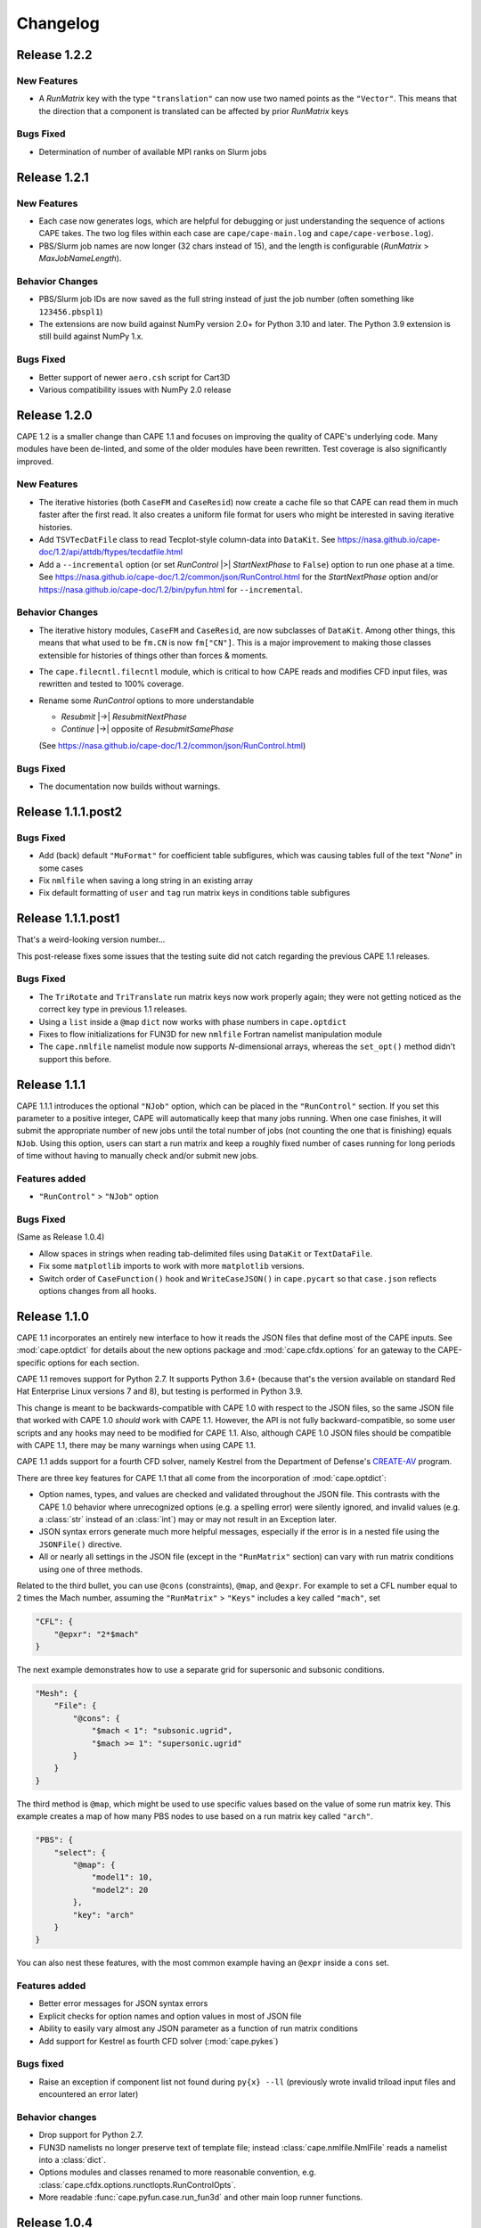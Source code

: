 
********************
Changelog
********************

Release 1.2.2
=============================

New Features
-----------------

*   A *RunMatrix* key with the type ``"translation"`` can now use two named
    points as the ``"Vector"``. This means that the direction that a component
    is translated can be affected by prior *RunMatrix* keys

Bugs Fixed
--------------

*   Determination of number of available MPI ranks on Slurm jobs

Release 1.2.1
=============================

New Features
-----------------

*   Each case now generates logs, which are helpful for debugging or just
    understanding the sequence of actions CAPE takes. The two log files within
    each case are ``cape/cape-main.log`` and ``cape/cape-verbose.log``).
*   PBS/Slurm job names are now longer (32 chars instead of 15), and the length
    is configurable (*RunMatrix* > *MaxJobNameLength*).

Behavior Changes
-------------------

*   PBS/Slurm job IDs are now saved as the full string instead of just the
    job number (often something like ``123456.pbspl1``)
*   The extensions are now build against NumPy version 2.0+ for Python 3.10
    and later. The Python 3.9 extension is still build against NumPy 1.x.

Bugs Fixed
------------

*   Better support of newer ``aero.csh`` script for Cart3D
*   Various compatibility issues with NumPy 2.0 release

Release 1.2.0
=============================

CAPE 1.2 is a smaller change than CAPE 1.1 and focuses on improving the quality
of CAPE's underlying code. Many modules have been de-linted, and some of the
older modules have been rewritten. Test coverage is also significantly
improved.

New Features
----------------

*   The iterative histories (both ``CaseFM`` and ``CaseResid``) now create a
    cache file so that CAPE can read them in much faster after the first read.
    It also creates a uniform file format for users who might be interested in
    saving iterative histories.
*   Add ``TSVTecDatFile`` class to read Tecplot-style column-data into
    ``DataKit``. See
    https://nasa.github.io/cape-doc/1.2/api/attdb/ftypes/tecdatfile.html
*   Add a ``--incremental`` option (or set *RunControl* |>| *StartNextPhase* to
    ``False``) option to run one phase at a time. See
    https://nasa.github.io/cape-doc/1.2/common/json/RunControl.html for the
    *StartNextPhase* option and/or
    https://nasa.github.io/cape-doc/1.2/bin/pyfun.html for ``--incremental``.

Behavior Changes
-------------------

*   The iterative history modules, ``CaseFM`` and ``CaseResid``, are now
    subclasses of ``DataKit``. Among other things, this means that what used to
    be ``fm.CN`` is now ``fm["CN"]``. This is a major improvement to making
    those classes extensible for histories of things other than forces &
    moments.
*   The ``cape.filecntl.filecntl`` module, which is critical to how CAPE
    reads and modifies CFD input files, was rewritten and tested to 100%
    coverage.
*   Rename some *RunControl* options to more understandable

    -   *Resubmit* |->| *ResubmitNextPhase*
    -   *Continue* |->| opposite of *ResubmitSamePhase*

    (See https://nasa.github.io/cape-doc/1.2/common/json/RunControl.html)


Bugs Fixed
--------------

*   The documentation now builds without warnings.


Release 1.1.1.post2
====================

Bugs Fixed
------------

*   Add (back) default ``"MuFormat"`` for coefficient table subfigures, which
    was causing tables full of the text "*None*" in some cases
*   Fix ``nmlfile`` when saving a long string in an existing array
*   Fix default formatting of ``user`` and ``tag`` run matrix keys in
    conditions table subfigures


Release 1.1.1.post1
====================

That's a weird-looking version number...

This post-release fixes some issues that the testing suite did not catch
regarding the previous CAPE 1.1 releases.

Bugs Fixed
------------

*   The ``TriRotate`` and ``TriTranslate`` run matrix keys now work properly
    again; they were not getting noticed as the correct key type in previous
    1.1 releases.
*   Using a ``list`` inside a ``@map`` ``dict`` now works with phase numbers in
    ``cape.optdict``
*   Fixes to flow initializations for FUN3D for new ``nmlfile`` Fortran
    namelist manipulation module
*   The ``cape.nmlfile`` namelist module now supports *N*-dimensional arrays,
    whereas the ``set_opt()`` method didn't support this before.


Release 1.1.1
====================

CAPE 1.1.1 introduces the optional ``"NJob"`` option, which can be placed in
the ``"RunControl"`` section. If you set this parameter to a positive integer,
CAPE will automatically keep that many jobs running. When one case finishes, it
will submit the appropriate number of new jobs until the total number of jobs
(not counting the one that is finishing) equals ``NJob``. Using this option,
users can start a run matrix and keep a roughly fixed number of cases running
for long periods of time without having to manually check and/or submit new
jobs.

Features added
----------------

*   ``"RunControl"`` > ``"NJob"`` option

Bugs Fixed
------------
(Same as Release 1.0.4)

*   Allow spaces in strings when reading tab-delimited files using ``DataKit``
    or ``TextDataFile``.
*   Fix some ``matplotlib`` imports to work with more ``matplotlib`` versions.
*   Switch order of ``CaseFunction()`` hook and ``WriteCaseJSON()`` in
    ``cape.pycart`` so that ``case.json`` reflects options changes from all
    hooks.


Release 1.1.0
====================

CAPE 1.1 incorporates an entirely new interface to how it reads the JSON files
that define most of the CAPE inputs. See :mod:`cape.optdict` for details about
the new options package and :mod:`cape.cfdx.options` for an gateway to the
CAPE-specific options for each section.

CAPE 1.1 removes support for Python 2.7. It supports Python 3.6+ (because
that's the version available on standard Red Hat Enterprise Linux versions 7
and 8), but testing is performed in Python 3.9.

This change is meant to be backwards-compatible with CAPE 1.0 with respect to
the JSON files, so the same JSON file that worked with CAPE 1.0 *should* work
with CAPE 1.1. However, the API is not fully backward-compatible, so some user
scripts and any hooks may need to be modified for CAPE 1.1. Also, although CAPE
1.0 JSON files should be compatible with CAPE 1.1, there may be many warnings
when using CAPE 1.1.

CAPE 1.1 adds support for a fourth CFD solver, namely
Kestrel from the Department of Defense's
`CREATE-AV <https://centers.hpc.mil/CREATE/CREATE-AV.html>`_ program.

There are three key features for CAPE 1.1 that all come from the incorporation
of :mod:`cape.optdict`:

*   Option names, types, and values are checked and validated throughout the
    JSON file. This contrasts with the CAPE 1.0 behavior where unrecognized
    options (e.g. a spelling error) were silently ignored, and invalid values
    (e.g. a :class:`str` instead of an :class:`int`) may or may not result in
    an Exception later.
*   JSON syntax errors generate much more helpful messages, especially if the
    error is in a nested file using the ``JSONFile()`` directive.
*   All or nearly all settings in the JSON file (except in the ``"RunMatrix"``
    section) can vary with run matrix conditions using one of three methods.

Related to the third bullet, you can use ``@cons`` (constraints), ``@map``,
and ``@expr``. For example to set a CFL number equal to 2 times the Mach
number, assuming the ``"RunMatrix"`` > ``"Keys"`` includes a key called
``"mach"``, set

.. code-block:: javascript

    "CFL": {
        "@epxr": "2*$mach"
    }

The next example demonstrates how to use a separate grid for supersonic and
subsonic conditions.

.. code-block:: javascript

    "Mesh": {
        "File": {
            "@cons": {
                "$mach < 1": "subsonic.ugrid",
                "$mach >= 1": "supersonic.ugrid"
            }
        }
    }

The third method is ``@map``, which might be used to use specific values based
on the value of some run matrix key. This example creates a map of how many PBS
nodes to use based on a run matrix key called ``"arch"``.

.. code-block:: javascript

    "PBS": {
        "select": {
            "@map": {
                "model1": 10,
                "model2": 20
            },
            "key": "arch"
        }
    }

You can also nest these features, with the most common example having an
``@expr`` inside a ``cons`` set.

Features added
----------------

*   Better error messages for JSON syntax errors
*   Explicit checks for option names and option values in most of JSON file
*   Ability to easily vary almost any JSON parameter as a function of run
    matrix conditions
*   Add support for Kestrel as fourth CFD solver (:mod:`cape.pykes`)

Bugs fixed
-----------

*   Raise an exception if component list not found during ``py{x} --ll``
    (previously wrote invalid triload input files and encountered an error
    later)

Behavior changes
-----------------

*   Drop support for Python 2.7.
*   FUN3D namelists no longer preserve text of template file; instead
    :class:`cape.nmlfile.NmlFile` reads a namelist into a :class:`dict`.
*   Options modules and classes renamed to more reasonable convention, e.g.
    :class:`cape.cfdx.options.runctlopts.RunControlOpts`.
*   More readable :func:`cape.pyfun.case.run_fun3d` and other main loop runner
    functions.


Release 1.0.4
====================
The test suite now runs with three Python versions: Python 2.7, 3.6, and 3.11.
We also found a way to create wheels with the ``_cape2`` or ``_cape3``
extension module in more Python versions.

Bugs Fixed
------------

*   Allow spaces in strings when reading tab-delimited files using ``DataKit``
    or ``TextDataFile``.
*   Fix some ``matplotlib`` imports to work with more ``matplotlib`` versions.
*   Switch order of ``CaseFunction()`` hook and ``WriteCaseJSON()`` in
    ``cape.pycart`` so that ``case.json`` reflects options changes from all
    hooks.


Release 1.0.3
====================


Features added
---------------

*   Add ``"Config"`` > ``"KeepTemplateComponents"`` for pyfun, which tells
    pyfun to add components to the ``'component_parameters'`` section rather
    than replacing it.
*   Support FUN3D 14.0 (a change to the STDOUT used to measure progress
    in ``pyfun``)

Bugs fixed
-----------

*   Properly tests if ``grid.i.tri`` is already present using ``usurp`` for
    ``pyover --ll``
*   Raise an exception if component list not found during ``py{x} --ll``
    (previously wrote invalid triload input files and ecnountered an error
    later)

Release 1.0.2.post1
====================

Bugs fixed
------------

*   Restore previous support for dictionaries like

    .. code-block:: python

        {
            "sampling_parameters": {
                "plane_center(1:3, 2)": [0.0, 1.0, 0.0],
                "label(2)": "plane-y1",
            }
        }

    as inputs to :mod:`cape.filecntl.namelist.Namelist.ApplyDict`. This is
    related to GitHub issues #4 and #19.

Release 1.0.2
====================

Features added
--------------

*   Add ``"PostShellCmds"`` to ``"RunControl"`` for :mod:`cape.pyover`;
    allows users to add a list of commands that run after every call to
    OVERFLOW
*   Support more recent versions of ``aero.csh`` in :mod:`cape.pycart`
*   Add command-line options to ``py{x} --report``:

    --report RP
        Update report named *RP* (default: first report in JSON file)

    --report RP --force
        Update report and ignore cache for all subfigures

    --report RP --no-compile
        Create images for a report but don't compile into PDF

    --report RP --rm
        Delete existing caches of report subfigure images instead of
        creating them

*   Add support for commas within strings in DataBooks and run matrices
*   Add ``"A"`` option in ``"PBS"`` section
*   Allow ``nodet_mpi`` to set ``"nProc"`` automatically with Slurm
*   Add options ``"YLim"``, ``"YMin"``, ``"YMax"``, ``"YLimMin"`` and likewise
    for ``"PlotCoeff"`` subfigures.

    - ``"YLim"``: list of explicit min and explicit max to use for *y*-axis
    - ``"YMin"``: explicit min to use for *y*-axis
    - ``"YMax"``: explicit max to use for *y*-axis
    - ``"YLimMax"``: outer bounds for *ymin* and *ymax*; CAPE will not plot a
      *y*-value below ``YLimMax[0]`` but may have a min *y*-axis value greater
      than that, and CAPE will not plot a *y*-value above ``YLimMax[1]``. Also
      supports using None (in Python) or null (in JSON) to use one of the
      bounds. E.g. ``"YLimMax": [0.0, null]`` will guarantee only positive
      *y*-values are shown but not set an upper bound.
    - The same options, replacing ``Y`` with ``X``


Release 1.0.1
====================

Features added
---------------

*   Warm-start capability for :mod:`cape.pyfun`, adds options *WarmStart* and
    *WarmStartDir* to ``"RunControl"``  section

Behavior changes
--------------------

*   Use :func:`os.mkdir` instead of :func:`cape.cfdx.options.Options.mkdir`
    during archiving (affects resulting file permissions of new folders)
*   Write binary (``lr4``) instead of ASCII ``.triq`` files when using *it_avg*
    in :mod:`cape.pycart`; speeds up ``pycart --ll`` significantly
*   Allow users to write PNG or JPG files during ``--report`` commands w/o also
    creating PDFs; also ability to include PNG or JPG into compiled report

Bug fixes
----------

*   Better control of force & moment requests in :mod:`cape.pycart`
*   Fix bug in reading some OVERFLOW iterative residual histories
*   Support columns with all ``np.nan`` in
    :func:`cape.attdb.rdb.DataKit.write_csv`
*   Allow adding two :mod:`cape.pycart.dataBook.CaseFM` instances with
    different iteration counts
